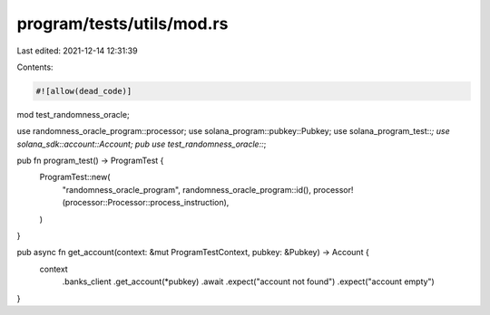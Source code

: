 program/tests/utils/mod.rs
==========================

Last edited: 2021-12-14 12:31:39

Contents:

.. code-block:: rs

    #![allow(dead_code)]

mod test_randomness_oracle;

use randomness_oracle_program::processor;
use solana_program::pubkey::Pubkey;
use solana_program_test::*;
use solana_sdk::account::Account;
pub use test_randomness_oracle::*;

pub fn program_test() -> ProgramTest {
    ProgramTest::new(
        "randomness_oracle_program",
        randomness_oracle_program::id(),
        processor!(processor::Processor::process_instruction),
    )
}

pub async fn get_account(context: &mut ProgramTestContext, pubkey: &Pubkey) -> Account {
    context
        .banks_client
        .get_account(*pubkey)
        .await
        .expect("account not found")
        .expect("account empty")
}


